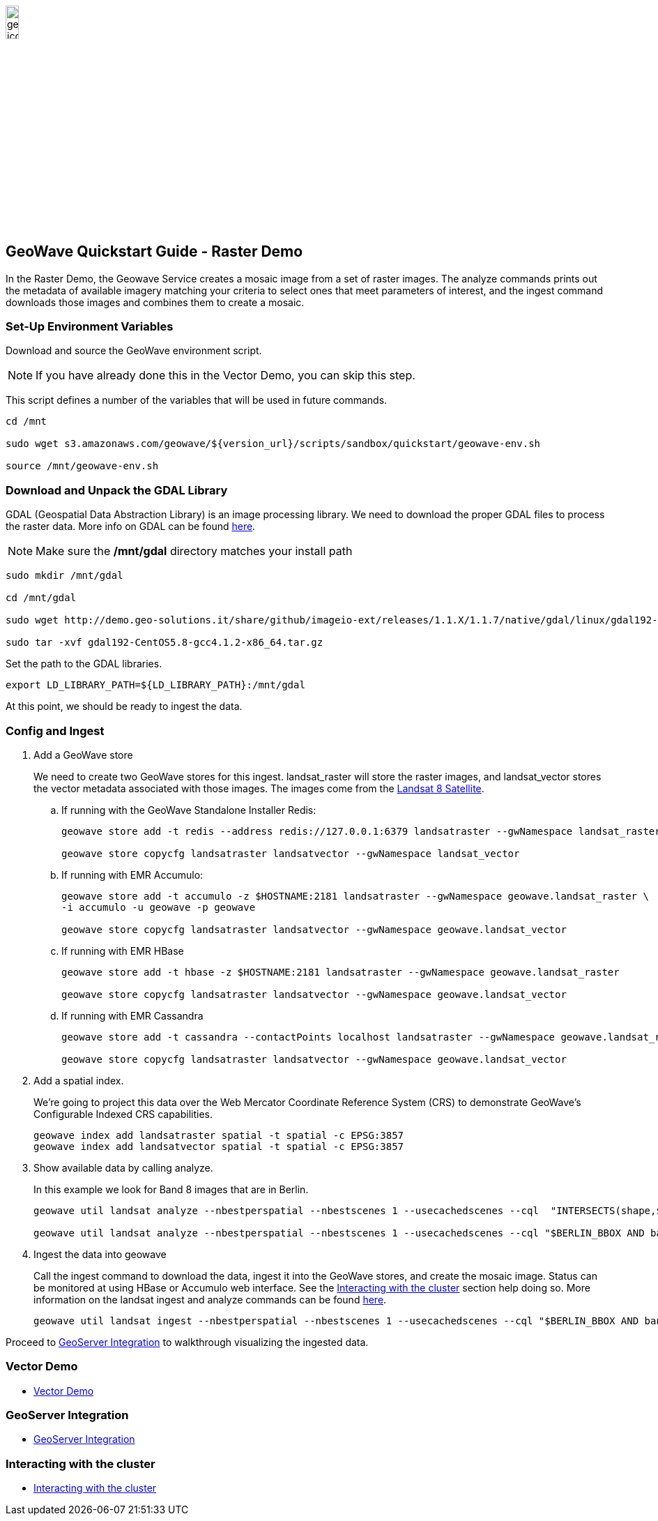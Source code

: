 <<<

:linkattrs:

image::geowave-icon-logo-cropped-v2.png[width="15%"]

== GeoWave Quickstart Guide - Raster Demo 

In the Raster Demo, the Geowave Service creates a mosaic image from a set of raster images. The analyze commands prints out the metadata of available imagery matching your criteria to select ones that meet parameters of interest, and the ingest command
downloads those images and combines them to create a mosaic.

=== Set-Up Environment Variables

Download and source the GeoWave environment script.

[NOTE]
====
If you have already done this in the Vector Demo, you can skip this step.
====

This script defines a number of the variables that will be used in future commands.

[source, bash]
----
cd /mnt

sudo wget s3.amazonaws.com/geowave/${version_url}/scripts/sandbox/quickstart/geowave-env.sh

source /mnt/geowave-env.sh
----

=== Download and Unpack the GDAL Library

GDAL (Geospatial Data Abstraction Library) is an image processing library. We need to download the proper GDAL files to process the raster data. More info on GDAL can be found link:http://www.gdal.org[here, window="_blank"].

[NOTE]
====
Make sure the */mnt/gdal* directory matches your install path
====

[source, bash]
----
sudo mkdir /mnt/gdal

cd /mnt/gdal

sudo wget http://demo.geo-solutions.it/share/github/imageio-ext/releases/1.1.X/1.1.7/native/gdal/linux/gdal192-CentOS5.8-gcc4.1.2-x86_64.tar.gz

sudo tar -xvf gdal192-CentOS5.8-gcc4.1.2-x86_64.tar.gz
----

Set the path to the GDAL libraries.

[source, bash]
----
export LD_LIBRARY_PATH=${LD_LIBRARY_PATH}:/mnt/gdal
----

At this point, we should be ready to ingest the data.

=== Config and Ingest

. Add a GeoWave store
+
We need to create two GeoWave stores for this ingest. landsat_raster will store the raster images, and landsat_vector stores the vector metadata associated with those images. The images come from the http://www.usgs.gov/landsat[Landsat 8 Satellite].

.. If running with the GeoWave Standalone Installer Redis:
+
[source, bash]
----
geowave store add -t redis --address redis://127.0.0.1:6379 landsatraster --gwNamespace landsat_raster

geowave store copycfg landsatraster landsatvector --gwNamespace landsat_vector
----

.. If running with EMR Accumulo:
+
[source, bash]
----
geowave store add -t accumulo -z $HOSTNAME:2181 landsatraster --gwNamespace geowave.landsat_raster \
-i accumulo -u geowave -p geowave

geowave store copycfg landsatraster landsatvector --gwNamespace geowave.landsat_vector
----

.. If running with EMR HBase
+
[source, bash]
----
geowave store add -t hbase -z $HOSTNAME:2181 landsatraster --gwNamespace geowave.landsat_raster

geowave store copycfg landsatraster landsatvector --gwNamespace geowave.landsat_vector
----

.. If running with EMR Cassandra
+
[source, bash]
----
geowave store add -t cassandra --contactPoints localhost landsatraster --gwNamespace geowave.landsat_raster --batchWriteSize 15

geowave store copycfg landsatraster landsatvector --gwNamespace geowave.landsat_vector
----

. Add a spatial index.
+
We're going to project this data over the Web Mercator Coordinate Reference System (CRS) to demonstrate GeoWave's Configurable Indexed CRS capabilities. 
+
[source, bash]
----
geowave index add landsatraster spatial -t spatial -c EPSG:3857
geowave index add landsatvector spatial -t spatial -c EPSG:3857
----

. Show available data by calling analyze. 
+
In this example we look for Band 8 images that are in Berlin.
+
[source, bash]
----
geowave util landsat analyze --nbestperspatial --nbestscenes 1 --usecachedscenes --cql  "INTERSECTS(shape,$GERMANY) AND band='B8' AND cloudCover>0" -ws /mnt/landsat

geowave util landsat analyze --nbestperspatial --nbestscenes 1 --usecachedscenes --cql "$BERLIN_BBOX AND band='B8' AND cloudCover>0" -ws /mnt/landsat
----

. Ingest the data into geowave
+
Call the ingest command to download the data, ingest it into the GeoWave stores, and create the mosaic image. Status can be monitored at using HBase or Accumulo web interface. See the link:interact-cluster.html[Interacting with the cluster, window="_blank"] section help doing so.
More information on the landsat ingest and analyze commands can be found https://github.com/locationtech/geowave/tree/master/extensions/cli/landsat8[here].
+
[source, bash]
----
geowave util landsat ingest --nbestperspatial --nbestscenes 1 --usecachedscenes --cql "$BERLIN_BBOX AND band='B8' AND cloudCover>0" --crop --retainimages -ws /mnt/landsat --vectorstore landsatvector --pyramid --coverage berlin_mosaic  landsatraster spatial
----

Proceed to link:integrate-geoserver.html[GeoServer Integration, window="_blank"] to walkthrough visualizing the ingested data.

=== Vector Demo

- link:walkthrough-vector.html#[Vector Demo, window="_blank"]

=== GeoServer Integration

- link:integrate-geoserver.html[GeoServer Integration, window="_blank"]

=== Interacting with the cluster
- link:interact-cluster.html[Interacting with the cluster, window="_blank"]
